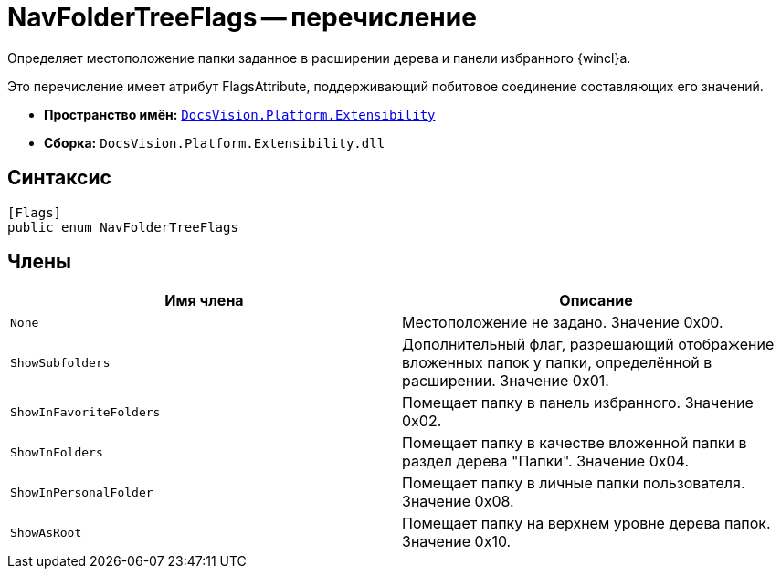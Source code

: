 = NavFolderTreeFlags -- перечисление

Определяет местоположение папки заданное в расширении дерева и панели избранного {wincl}а.

Это перечисление имеет атрибут FlagsAttribute, поддерживающий побитовое соединение составляющих его значений.

* *Пространство имён:* `xref:api/DocsVision/Platform/Extensibility/Extensibility_NS.adoc[DocsVision.Platform.Extensibility]`
* *Сборка:* `DocsVision.Platform.Extensibility.dll`

== Синтаксис

[source,csharp]
----
[Flags]
public enum NavFolderTreeFlags
----

== Члены

[cols=",",options="header"]
|===
|Имя члена |Описание
|`None` |Местоположение не задано. Значение 0x00.
|`ShowSubfolders` |Дополнительный флаг, разрешающий отображение вложенных папок у папки, определённой в расширении. Значение 0x01.
|`ShowInFavoriteFolders` |Помещает папку в панель избранного. Значение 0x02.
|`ShowInFolders` |Помещает папку в качестве вложенной папки в раздел дерева "Папки". Значение 0x04.
|`ShowInPersonalFolder` |Помещает папку в личные папки пользователя. Значение 0x08.
|`ShowAsRoot` |Помещает папку на верхнем уровне дерева папок. Значение 0x10.
|===
